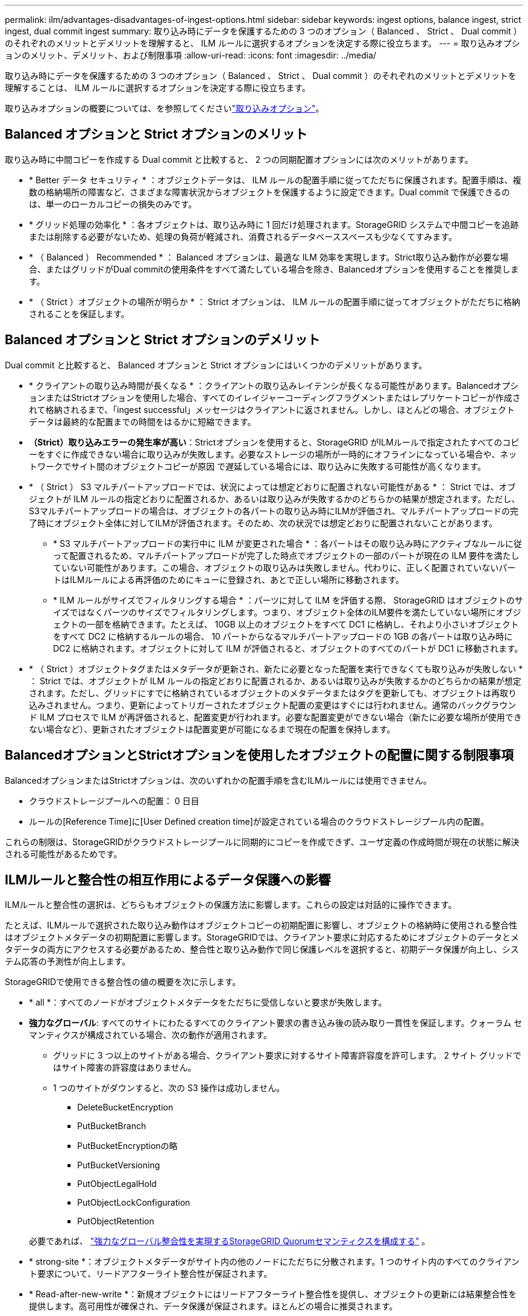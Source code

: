 ---
permalink: ilm/advantages-disadvantages-of-ingest-options.html 
sidebar: sidebar 
keywords: ingest options, balance ingest, strict ingest, dual commit ingest 
summary: 取り込み時にデータを保護するための 3 つのオプション（ Balanced 、 Strict 、 Dual commit ）のそれぞれのメリットとデメリットを理解すると、 ILM ルールに選択するオプションを決定する際に役立ちます。 
---
= 取り込みオプションのメリット、デメリット、および制限事項
:allow-uri-read: 
:icons: font
:imagesdir: ../media/


[role="lead"]
取り込み時にデータを保護するための 3 つのオプション（ Balanced 、 Strict 、 Dual commit ）のそれぞれのメリットとデメリットを理解することは、 ILM ルールに選択するオプションを決定する際に役立ちます。

取り込みオプションの概要については、を参照してくださいlink:data-protection-options-for-ingest.html["取り込みオプション"]。



== Balanced オプションと Strict オプションのメリット

取り込み時に中間コピーを作成する Dual commit と比較すると、 2 つの同期配置オプションには次のメリットがあります。

* * Better データ セキュリティ * ：オブジェクトデータは、 ILM ルールの配置手順に従ってただちに保護されます。配置手順は、複数の格納場所の障害など、さまざまな障害状況からオブジェクトを保護するように設定できます。Dual commit で保護できるのは、単一のローカルコピーの損失のみです。
* * グリッド処理の効率化 * ：各オブジェクトは、取り込み時に 1 回だけ処理されます。StorageGRID システムで中間コピーを追跡または削除する必要がないため、処理の負荷が軽減され、消費されるデータベーススペースも少なくてすみます。
* * （ Balanced ） Recommended * ： Balanced オプションは、最適な ILM 効率を実現します。Strict取り込み動作が必要な場合、またはグリッドがDual commitの使用条件をすべて満たしている場合を除き、Balancedオプションを使用することを推奨します。
* * （ Strict ）オブジェクトの場所が明らか * ： Strict オプションは、 ILM ルールの配置手順に従ってオブジェクトがただちに格納されることを保証します。




== Balanced オプションと Strict オプションのデメリット

Dual commit と比較すると、 Balanced オプションと Strict オプションにはいくつかのデメリットがあります。

* * クライアントの取り込み時間が長くなる * ：クライアントの取り込みレイテンシが長くなる可能性があります。BalancedオプションまたはStrictオプションを使用した場合、すべてのイレイジャーコーディングフラグメントまたはレプリケートコピーが作成されて格納されるまで、「ingest successful」メッセージはクライアントに返されません。しかし、ほとんどの場合、オブジェクトデータは最終的な配置までの時間をはるかに短縮できます。
* *（Strict）取り込みエラーの発生率が高い*：Strictオプションを使用すると、StorageGRID がILMルールで指定されたすべてのコピーをすぐに作成できない場合に取り込みが失敗します。必要なストレージの場所が一時的にオフラインになっている場合や、ネットワークでサイト間のオブジェクトコピーが原因 で遅延している場合には、取り込みに失敗する可能性が高くなります。
* * （ Strict ） S3 マルチパートアップロードでは、状況によっては想定どおりに配置されない可能性がある * ： Strict では、オブジェクトが ILM ルールの指定どおりに配置されるか、あるいは取り込みが失敗するかのどちらかの結果が想定されます。ただし、S3マルチパートアップロードの場合は、オブジェクトの各パートの取り込み時にILMが評価され、マルチパートアップロードの完了時にオブジェクト全体に対してILMが評価されます。そのため、次の状況では想定どおりに配置されないことがあります。
+
** * S3 マルチパートアップロードの実行中に ILM が変更された場合 * ：各パートはその取り込み時にアクティブなルールに従って配置されるため、マルチパートアップロードが完了した時点でオブジェクトの一部のパートが現在の ILM 要件を満たしていない可能性があります。この場合、オブジェクトの取り込みは失敗しません。代わりに、正しく配置されていないパートはILMルールによる再評価のためにキューに登録され、あとで正しい場所に移動されます。
** * ILM ルールがサイズでフィルタリングする場合 * ：パーツに対して ILM を評価する際、 StorageGRID はオブジェクトのサイズではなくパーツのサイズでフィルタリングします。つまり、オブジェクト全体のILM要件を満たしていない場所にオブジェクトの一部を格納できます。たとえば、 10GB 以上のオブジェクトをすべて DC1 に格納し、それより小さいオブジェクトをすべて DC2 に格納するルールの場合、 10 パートからなるマルチパートアップロードの 1GB の各パートは取り込み時に DC2 に格納されます。オブジェクトに対して ILM が評価されると、オブジェクトのすべてのパートが DC1 に移動されます。


* * （ Strict ）オブジェクトタグまたはメタデータが更新され、新たに必要となった配置を実行できなくても取り込みが失敗しない * ： Strict では、オブジェクトが ILM ルールの指定どおりに配置されるか、あるいは取り込みが失敗するかのどちらかの結果が想定されます。ただし、グリッドにすでに格納されているオブジェクトのメタデータまたはタグを更新しても、オブジェクトは再取り込みされません。つまり、更新によってトリガーされたオブジェクト配置の変更はすぐには行われません。通常のバックグラウンド ILM プロセスで ILM が再評価されると、配置変更が行われます。必要な配置変更ができない場合（新たに必要な場所が使用できない場合など）、更新されたオブジェクトは配置変更が可能になるまで現在の配置を保持します。




== BalancedオプションとStrictオプションを使用したオブジェクトの配置に関する制限事項

BalancedオプションまたはStrictオプションは、次のいずれかの配置手順を含むILMルールには使用できません。

* クラウドストレージプールへの配置： 0 日目
* ルールの[Reference Time]に[User Defined creation time]が設定されている場合のクラウドストレージプール内の配置。


これらの制限は、StorageGRIDがクラウドストレージプールに同期的にコピーを作成できず、ユーザ定義の作成時間が現在の状態に解決される可能性があるためです。



== ILMルールと整合性の相互作用によるデータ保護への影響

ILMルールと整合性の選択は、どちらもオブジェクトの保護方法に影響します。これらの設定は対話的に操作できます。

たとえば、ILMルールで選択された取り込み動作はオブジェクトコピーの初期配置に影響し、オブジェクトの格納時に使用される整合性はオブジェクトメタデータの初期配置に影響します。StorageGRIDでは、クライアント要求に対応するためにオブジェクトのデータとメタデータの両方にアクセスする必要があるため、整合性と取り込み動作で同じ保護レベルを選択すると、初期データ保護が向上し、システム応答の予測性が向上します。

StorageGRIDで使用できる整合性の値の概要を次に示します。

* * all *：すべてのノードがオブジェクトメタデータをただちに受信しないと要求が失敗します。
* *強力なグローバル*: すべてのサイトにわたるすべてのクライアント要求の書き込み後の読み取り一貫性を保証します。クォーラム セマンティクスが構成されている場合、次の動作が適用されます。
+
** グリッドに 3 つ以上のサイトがある場合、クライアント要求に対するサイト障害許容度を許可します。  2 サイト グリッドではサイト障害の許容度はありません。
** 1 つのサイトがダウンすると、次の S3 操作は成功しません。
+
*** DeleteBucketEncryption
*** PutBucketBranch
*** PutBucketEncryptionの略
*** PutBucketVersioning
*** PutObjectLegalHold
*** PutObjectLockConfiguration
*** PutObjectRetention




+
必要であれば、 https://kb.netapp.com/hybrid/StorageGRID/Object_Mgmt/Configuring_StorageGRID_quorum_semantics_for_strong-global_consistency["強力なグローバル整合性を実現するStorageGRID Quorumセマンティクスを構成する"^] 。

* * strong-site *：オブジェクトメタデータがサイト内の他のノードにただちに分散されます。1 つのサイト内のすべてのクライアント要求について、リードアフターライト整合性が保証されます。
* * Read-after-new-write *：新規オブジェクトにはリードアフターライト整合性を提供し、オブジェクトの更新には結果整合性を提供します。高可用性が確保され、データ保護が保証されます。ほとんどの場合に推奨されます。
* * available *：新しいオブジェクトとオブジェクトの更新の両方について、結果整合性を提供します。S3バケットの場合は、必要な場合にのみ使用します（読み取り頻度の低いログ値を含むバケットや、存在しないキーに対するHEAD処理やGET処理など）。S3 FabricPool バケットではサポートされません。



NOTE: 一貫性値を選択する前に、link:../s3/consistency.html["概要of Consistencyの全文を読む"] 。デフォルト値を変更する前に、利点と制限事項を理解しておく必要があります。



== 整合性ルールとILMルールの相互作用の例

次の ILM ルールと次の一貫性を持つ 3 つのサイト グリッドがあるとします。

* *ILM ルール*: ローカル サイトに 1 つ、各リモート サイトに 1 つ、合計 3 つのオブジェクト コピーを作成します。厳密な取り込み動作を使用します。
* *一貫性*: 強力なグローバル (オブジェクト メタデータは複数のサイトに即座に配布されます)。


クライアントがオブジェクトをグリッドに保存すると、 StorageGRID は3 つのオブジェクト コピーをすべて作成し、メタデータを複数のサイトに配布してから、クライアントに成功を返します。

オブジェクトは、取り込み成功メッセージの時点で損失から完全に保護されます。たとえば、取り込み直後にローカル サイトが失われた場合でも、オブジェクト データとオブジェクト メタデータの両方のコピーがリモート サイトに残ります。オブジェクトは他のサイトから完全に取得可能です。

代わりに同じ ILM ルールと強力なサイト一貫性を使用した場合、オブジェクト データがリモート サイトにレプリケートされた後、オブジェクト メタデータがそこに配布される前に、クライアントは成功メッセージを受信する可能性があります。この場合、オブジェクト メタデータの保護レベルは、オブジェクト データの保護レベルと一致しません。取り込み直後にローカル サイトが失われた場合、オブジェクト メタデータは失われます。オブジェクトを取得できません。

整合性ルールとILMルールの関係は複雑になる可能性があります。サポートが必要な場合は、NetAppにお問い合わせください。

.関連情報
link:example-5-ilm-rules-and-policy-for-strict-ingest-behavior.html["例 5 ：取り込み動作が Strict の場合の ILM ルールとポリシー"]
